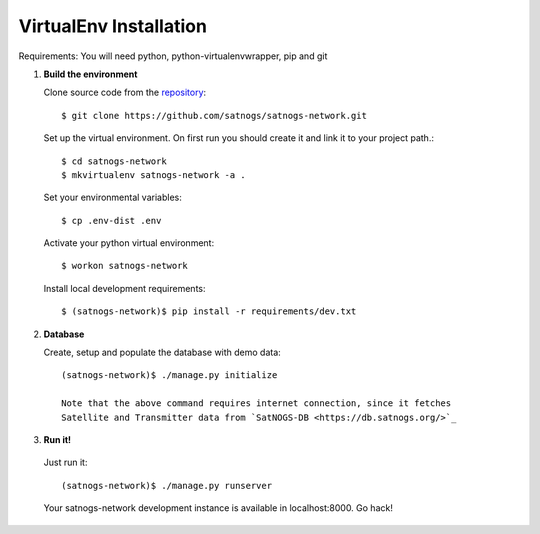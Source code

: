 VirtualEnv Installation
=======================

Requirements: You will need python, python-virtualenvwrapper, pip and git

#. **Build the environment**

   Clone source code from the `repository <https://github.com/satnogs/satnogs-network>`_::

     $ git clone https://github.com/satnogs/satnogs-network.git

   Set up the virtual environment. On first run you should create it and link it to your project path.::

     $ cd satnogs-network
     $ mkvirtualenv satnogs-network -a .

   Set your environmental variables::

     $ cp .env-dist .env

   Activate your python virtual environment::

     $ workon satnogs-network

   Install local development requirements::

     $ (satnogs-network)$ pip install -r requirements/dev.txt


#. **Database**

   Create, setup and populate the database with demo data::

     (satnogs-network)$ ./manage.py initialize

     Note that the above command requires internet connection, since it fetches
     Satellite and Transmitter data from `SatNOGS-DB <https://db.satnogs.org/>`_

#. **Run it!**

  Just run it::

    (satnogs-network)$ ./manage.py runserver

  Your satnogs-network development instance is available in localhost:8000. Go hack!
